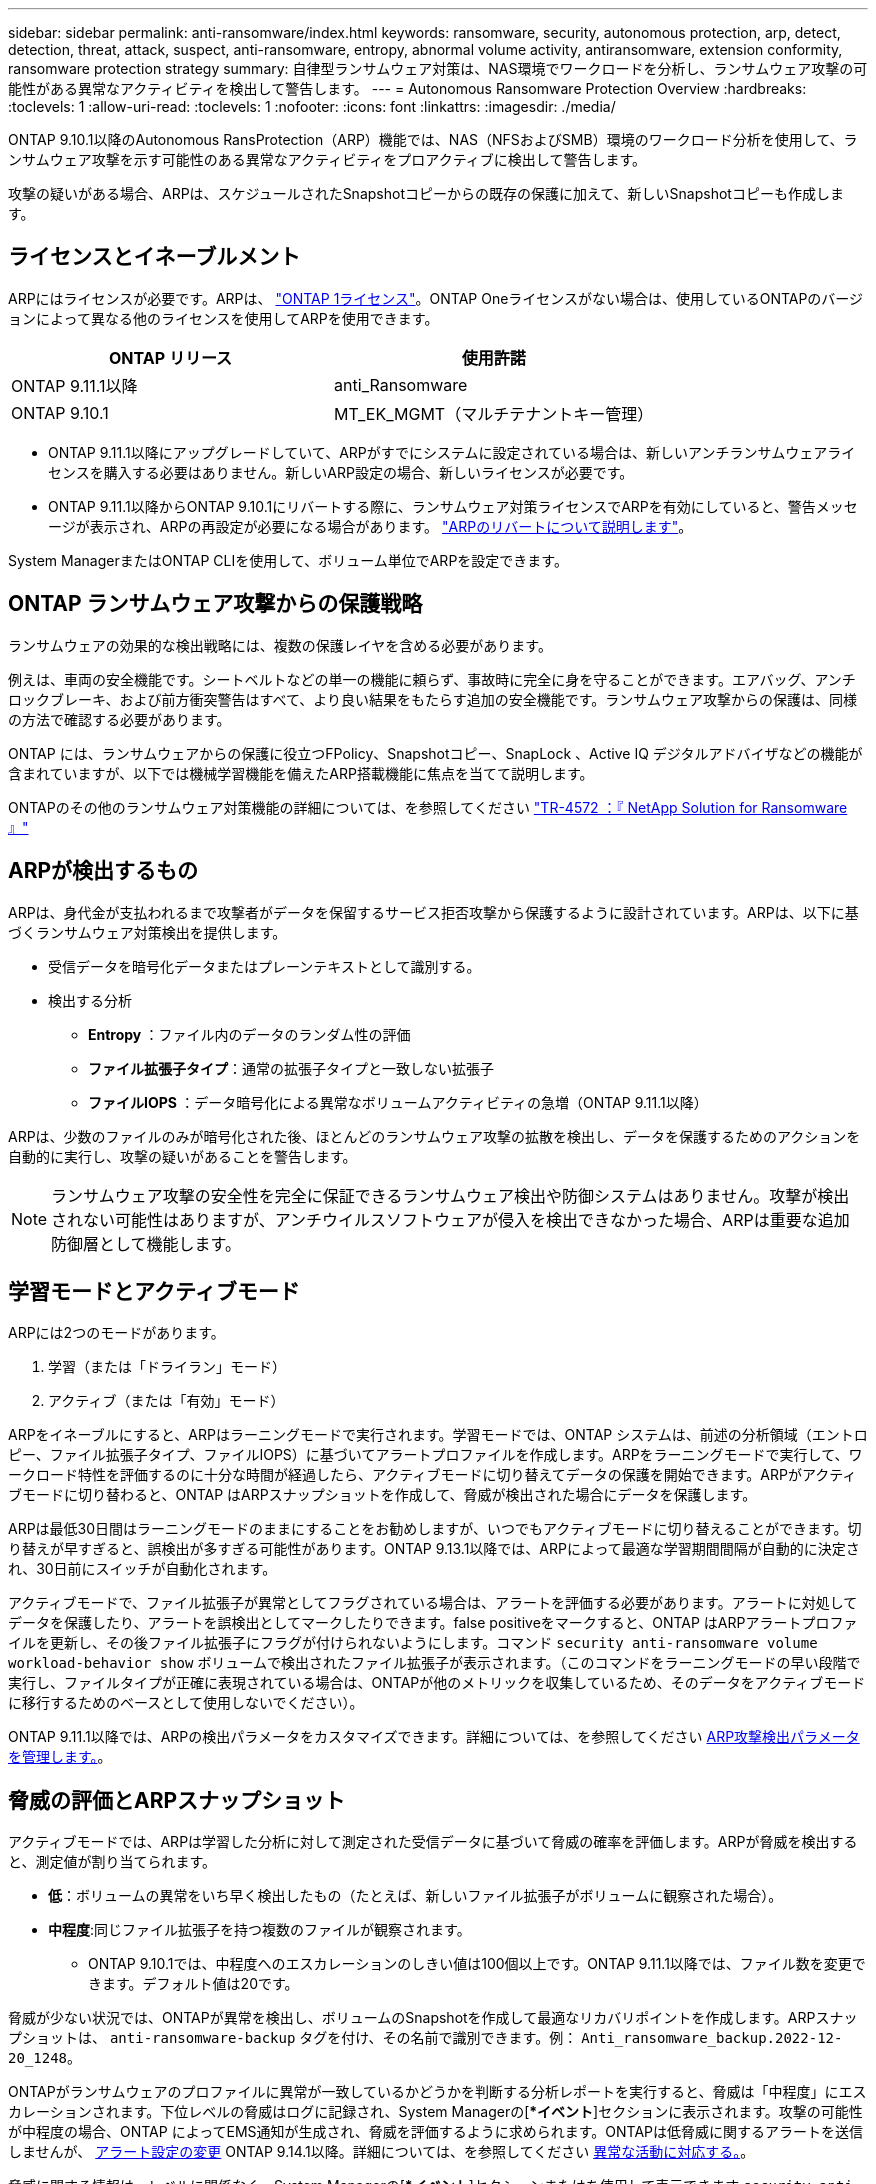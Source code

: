 ---
sidebar: sidebar 
permalink: anti-ransomware/index.html 
keywords: ransomware, security, autonomous protection, arp, detect, detection, threat, attack, suspect, anti-ransomware, entropy, abnormal volume activity, antiransomware, extension conformity, ransomware protection strategy 
summary: 自律型ランサムウェア対策は、NAS環境でワークロードを分析し、ランサムウェア攻撃の可能性がある異常なアクティビティを検出して警告します。 
---
= Autonomous Ransomware Protection Overview
:hardbreaks:
:toclevels: 1
:allow-uri-read: 
:toclevels: 1
:nofooter: 
:icons: font
:linkattrs: 
:imagesdir: ./media/


[role="lead"]
ONTAP 9.10.1以降のAutonomous RansProtection（ARP）機能では、NAS（NFSおよびSMB）環境のワークロード分析を使用して、ランサムウェア攻撃を示す可能性のある異常なアクティビティをプロアクティブに検出して警告します。

攻撃の疑いがある場合、ARPは、スケジュールされたSnapshotコピーからの既存の保護に加えて、新しいSnapshotコピーも作成します。



== ライセンスとイネーブルメント

ARPにはライセンスが必要です。ARPは、 link:https://kb.netapp.com/onprem/ontap/os/ONTAP_9.10.1_and_later_licensing_overview["ONTAP 1ライセンス"^]。ONTAP Oneライセンスがない場合は、使用しているONTAPのバージョンによって異なる他のライセンスを使用してARPを使用できます。

[cols="2*"]
|===
| ONTAP リリース | 使用許諾 


 a| 
ONTAP 9.11.1以降
 a| 
anti_Ransomware



 a| 
ONTAP 9.10.1
 a| 
MT_EK_MGMT（マルチテナントキー管理）

|===
* ONTAP 9.11.1以降にアップグレードしていて、ARPがすでにシステムに設定されている場合は、新しいアンチランサムウェアライセンスを購入する必要はありません。新しいARP設定の場合、新しいライセンスが必要です。
* ONTAP 9.11.1以降からONTAP 9.10.1にリバートする際に、ランサムウェア対策ライセンスでARPを有効にしていると、警告メッセージが表示され、ARPの再設定が必要になる場合があります。 link:../revert/anti-ransomware-license-task.html["ARPのリバートについて説明します"]。


System ManagerまたはONTAP CLIを使用して、ボリューム単位でARPを設定できます。



== ONTAP ランサムウェア攻撃からの保護戦略

ランサムウェアの効果的な検出戦略には、複数の保護レイヤを含める必要があります。

例えは、車両の安全機能です。シートベルトなどの単一の機能に頼らず、事故時に完全に身を守ることができます。エアバッグ、アンチロックブレーキ、および前方衝突警告はすべて、より良い結果をもたらす追加の安全機能です。ランサムウェア攻撃からの保護は、同様の方法で確認する必要があります。

ONTAP には、ランサムウェアからの保護に役立つFPolicy、Snapshotコピー、SnapLock 、Active IQ デジタルアドバイザなどの機能が含まれていますが、以下では機械学習機能を備えたARP搭載機能に焦点を当てて説明します。

ONTAPのその他のランサムウェア対策機能の詳細については、を参照してください link:https://www.netapp.com/media/7334-tr4572.pdf["TR-4572 ：『 NetApp Solution for Ransomware 』"^]



== ARPが検出するもの

ARPは、身代金が支払われるまで攻撃者がデータを保留するサービス拒否攻撃から保護するように設計されています。ARPは、以下に基づくランサムウェア対策検出を提供します。

* 受信データを暗号化データまたはプレーンテキストとして識別する。
* 検出する分析
+
** ** Entropy **：ファイル内のデータのランダム性の評価
** **ファイル拡張子タイプ**：通常の拡張子タイプと一致しない拡張子
** **ファイルIOPS **：データ暗号化による異常なボリュームアクティビティの急増（ONTAP 9.11.1以降）




ARPは、少数のファイルのみが暗号化された後、ほとんどのランサムウェア攻撃の拡散を検出し、データを保護するためのアクションを自動的に実行し、攻撃の疑いがあることを警告します。


NOTE: ランサムウェア攻撃の安全性を完全に保証できるランサムウェア検出や防御システムはありません。攻撃が検出されない可能性はありますが、アンチウイルスソフトウェアが侵入を検出できなかった場合、ARPは重要な追加防御層として機能します。



== 学習モードとアクティブモード

ARPには2つのモードがあります。

. 学習（または「ドライラン」モード）
. アクティブ（または「有効」モード）


ARPをイネーブルにすると、ARPはラーニングモードで実行されます。学習モードでは、ONTAP システムは、前述の分析領域（エントロピー、ファイル拡張子タイプ、ファイルIOPS）に基づいてアラートプロファイルを作成します。ARPをラーニングモードで実行して、ワークロード特性を評価するのに十分な時間が経過したら、アクティブモードに切り替えてデータの保護を開始できます。ARPがアクティブモードに切り替わると、ONTAP はARPスナップショットを作成して、脅威が検出された場合にデータを保護します。

ARPは最低30日間はラーニングモードのままにすることをお勧めしますが、いつでもアクティブモードに切り替えることができます。切り替えが早すぎると、誤検出が多すぎる可能性があります。ONTAP 9.13.1以降では、ARPによって最適な学習期間間隔が自動的に決定され、30日前にスイッチが自動化されます。

アクティブモードで、ファイル拡張子が異常としてフラグされている場合は、アラートを評価する必要があります。アラートに対処してデータを保護したり、アラートを誤検出としてマークしたりできます。false positiveをマークすると、ONTAP はARPアラートプロファイルを更新し、その後ファイル拡張子にフラグが付けられないようにします。コマンド `security anti-ransomware volume workload-behavior show` ボリュームで検出されたファイル拡張子が表示されます。（このコマンドをラーニングモードの早い段階で実行し、ファイルタイプが正確に表現されている場合は、ONTAPが他のメトリックを収集しているため、そのデータをアクティブモードに移行するためのベースとして使用しないでください）。

ONTAP 9.11.1以降では、ARPの検出パラメータをカスタマイズできます。詳細については、を参照してください xref:manage-parameters-task.html[ARP攻撃検出パラメータを管理します。]。



== 脅威の評価とARPスナップショット

アクティブモードでは、ARPは学習した分析に対して測定された受信データに基づいて脅威の確率を評価します。ARPが脅威を検出すると、測定値が割り当てられます。

* **低**：ボリュームの異常をいち早く検出したもの（たとえば、新しいファイル拡張子がボリュームに観察された場合）。
* **中程度**:同じファイル拡張子を持つ複数のファイルが観察されます。
+
** ONTAP 9.10.1では、中程度へのエスカレーションのしきい値は100個以上です。ONTAP 9.11.1以降では、ファイル数を変更できます。デフォルト値は20です。




脅威が少ない状況では、ONTAPが異常を検出し、ボリュームのSnapshotを作成して最適なリカバリポイントを作成します。ARPスナップショットは、 `anti-ransomware-backup` タグを付け、その名前で識別できます。例： `Anti_ransomware_backup.2022-12-20_1248`。

ONTAPがランサムウェアのプロファイルに異常が一致しているかどうかを判断する分析レポートを実行すると、脅威は「中程度」にエスカレーションされます。下位レベルの脅威はログに記録され、System Managerの[**イベント*]セクションに表示されます。攻撃の可能性が中程度の場合、ONTAP によってEMS通知が生成され、脅威を評価するように求められます。ONTAPは低脅威に関するアラートを送信しませんが、 xref:manage-parameters-task.html#modify-alerts[アラート設定の変更] ONTAP 9.14.1以降。詳細については、を参照してください xref:respond-abnormal-task.html[異常な活動に対応する。]。

脅威に関する情報は、レベルに関係なく、System Managerの[**イベント*]セクションまたはを使用して表示できます `security anti-ransomware volume show` コマンドを実行します

ARPスナップショットは最低2日間保持されます。ONTAP 9.11.1以降では、保持設定を変更できます。詳細については、を参照してください xref:modify-automatic-shapshot-options-task.html[Snapshotコピーのオプションを変更します]。



== ランサムウェア攻撃のあとに ONTAP でデータをリカバリする方法

攻撃の疑いがある場合、システムはその時点でボリュームの Snapshot コピーを作成し、そのコピーをロックします。あとで攻撃が確認されれば、ボリュームをこのSnapshotにリストアして、データ損失を最小限に抑えることができます。

ロックされた Snapshot コピーは、通常の方法で削除できません。ただし、後で攻撃をフォールスポジティブとしてマークする場合、ロックされたコピーは削除されます。

影響を受けるファイルと攻撃時間に関する知識を持つことで、ボリューム全体をスナップショットの 1 つに戻すだけでなく、さまざまな Snapshot コピーから影響を受けるファイルを選択的にリカバリできます。

ARPは、実績のあるONTAP データ保護とディザスタリカバリテクノロジを基盤として、ランサムウェア攻撃に対応しています。データのリカバリの詳細については、次のトピックを参照してください。

* link:../task_dp_recover_snapshot.html["Snapshot コピーからのリカバリ（ System Manager ）"]
* link:../data-protection/restore-contents-volume-snapshot-task.html["Snapshot コピーからのファイルのリストア（ CLI ）"]
* link:https://www.netapp.com/blog/smart-ransomware-recovery["スマートなランサムウェアリカバリ"^]

